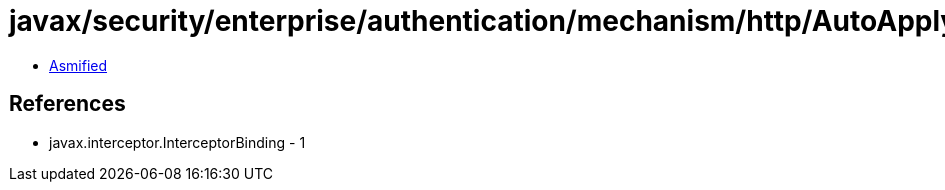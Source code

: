 = javax/security/enterprise/authentication/mechanism/http/AutoApplySession.class

 - link:AutoApplySession-asmified.java[Asmified]

== References

 - javax.interceptor.InterceptorBinding - 1
